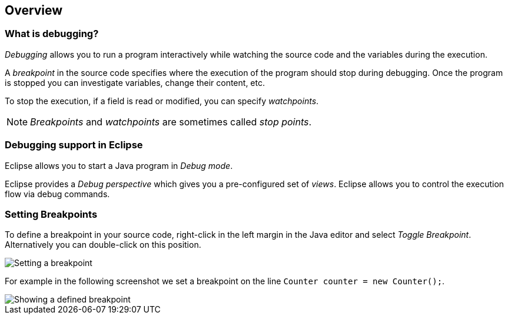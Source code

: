 == Overview

=== What is debugging?
	
(((Breakpoint)))
(((Watchpoint)))
_Debugging_ allows you to run a program interactively while watching the source code and the variables during the execution.

A _breakpoint_ in the source code specifies where the execution of the program should stop during debugging.
Once the program is stopped you can investigate variables, change their content, etc.
		
To stop the execution, if a field is read or modified, you can specify _watchpoints_.

[NOTE]
====
_Breakpoints_ and _watchpoints_ are sometimes called _stop points_.
====

=== Debugging support in Eclipse
		
Eclipse allows you to start a Java program in _Debug mode_.
		
Eclipse provides a _Debug_ _perspective_ which gives you a pre-configured set of _views_. 
Eclipse allows you to control the execution flow via debug commands.
	
=== Setting Breakpoints

To define a breakpoint in your source code, right-click in the left margin in the Java  editor and select _Toggle Breakpoint_. Alternatively you can double-click on this position.

image::setbreakpoint10.png[Setting a breakpoint]

For example in the following screenshot we set a breakpoint on
the
line
`Counter counter = new Counter();`.

image::setbreakpoint12.png[Showing a defined breakpoint]
	
